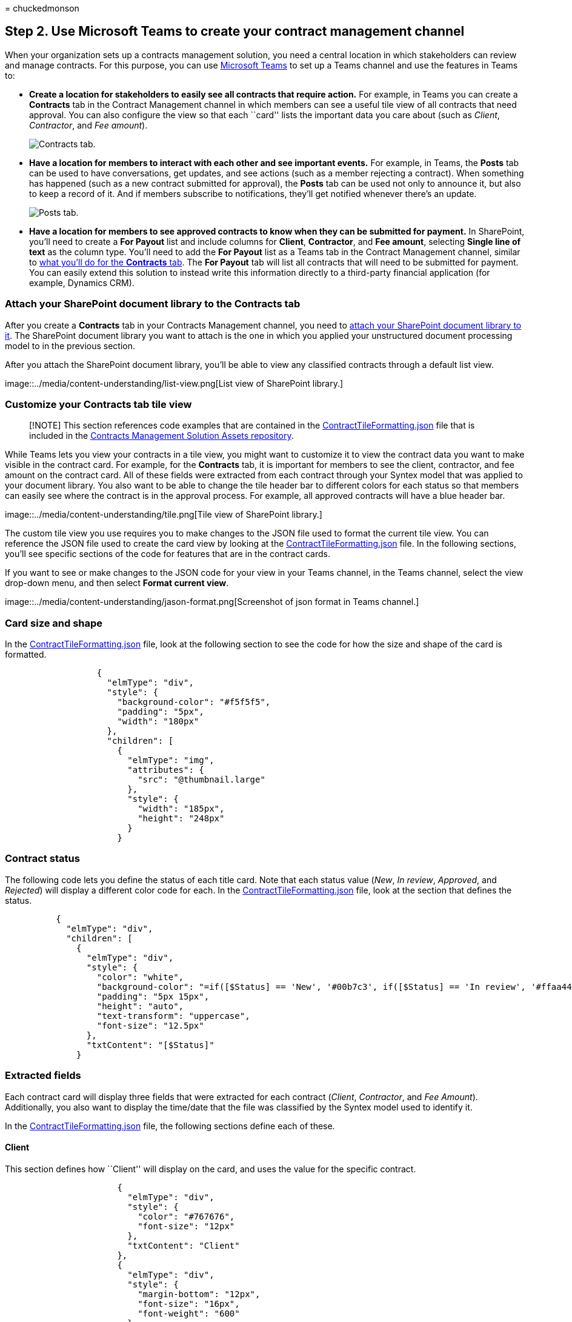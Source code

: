= 
chuckedmonson

== Step 2. Use Microsoft Teams to create your contract management channel

When your organization sets up a contracts management solution, you need
a central location in which stakeholders can review and manage
contracts. For this purpose, you can use link:/microsoftteams/[Microsoft
Teams] to set up a Teams channel and use the features in Teams to:

* *Create a location for stakeholders to easily see all contracts that
require action.* For example, in Teams you can create a *Contracts* tab
in the Contract Management channel in which members can see a useful
tile view of all contracts that need approval. You can also configure
the view so that each ``card'' lists the important data you care about
(such as _Client_, _Contractor_, and _Fee amount_).
+
image::../media/content-understanding/tile-view.png[Contracts tab.]
* *Have a location for members to interact with each other and see
important events.* For example, in Teams, the *Posts* tab can be used to
have conversations, get updates, and see actions (such as a member
rejecting a contract). When something has happened (such as a new
contract submitted for approval), the *Posts* tab can be used not only
to announce it, but also to keep a record of it. And if members
subscribe to notifications, they’ll get notified whenever there’s an
update.
+
image::../media/content-understanding/posts.png[Posts tab.]
* *Have a location for members to see approved contracts to know when
they can be submitted for payment.* In SharePoint, you’ll need to create
a *For Payout* list and include columns for *Client*, *Contractor*, and
*Fee amount*, selecting *Single line of text* as the column type. You’ll
need to add the *For Payout* list as a Teams tab in the Contract
Management channel, similar to
link:solution-manage-contracts-step2.md#attach-your-sharepoint-document-library-to-the-contracts-tab[what
you’ll do for the *Contracts* tab]. The *For Payout* tab will list all
contracts that will need to be submitted for payment. You can easily
extend this solution to instead write this information directly to a
third-party financial application (for example, Dynamics CRM).

=== Attach your SharePoint document library to the Contracts tab

After you create a *Contracts* tab in your Contracts Management channel,
you need to
https://support.microsoft.com/office/add-a-sharepoint-page-list-or-document-library-as-a-tab-in-teams-131edef1-455f-4c67-a8ce-efa2ebf25f0b[attach
your SharePoint document library to it]. The SharePoint document library
you want to attach is the one in which you applied your unstructured
document processing model to in the previous section.

After you attach the SharePoint document library, you’ll be able to view
any classified contracts through a default list view.

image::../media/content-understanding/list-view.png[List view of
SharePoint library.]

=== Customize your Contracts tab tile view

____
[!NOTE] This section references code examples that are contained in the
https://github.com/pnp/syntex-samples/blob/main/scenario-samples/Contracts-Management/View%20Formatter/ContractTileFormatting.json[ContractTileFormatting.json]
file that is included in the
https://github.com/pnp/syntex-samples/tree/main/scenario-samples/Contracts-Management[Contracts
Management Solution Assets repository].
____

While Teams lets you view your contracts in a tile view, you might want
to customize it to view the contract data you want to make visible in
the contract card. For example, for the *Contracts* tab, it is important
for members to see the client, contractor, and fee amount on the
contract card. All of these fields were extracted from each contract
through your Syntex model that was applied to your document library. You
also want to be able to change the tile header bar to different colors
for each status so that members can easily see where the contract is in
the approval process. For example, all approved contracts will have a
blue header bar.

image::../media/content-understanding/tile.png[Tile view of SharePoint
library.]

The custom tile view you use requires you to make changes to the JSON
file used to format the current tile view. You can reference the JSON
file used to create the card view by looking at the
https://github.com/pnp/syntex-samples/blob/main/scenario-samples/Contracts-Management/View%20Formatter/ContractTileFormatting.json[ContractTileFormatting.json]
file. In the following sections, you’ll see specific sections of the
code for features that are in the contract cards.

If you want to see or make changes to the JSON code for your view in
your Teams channel, in the Teams channel, select the view drop-down
menu, and then select *Format current view*.

image::../media/content-understanding/jason-format.png[Screenshot of
json format in Teams channel.]

=== Card size and shape

In the
https://github.com/pnp/syntex-samples/blob/main/scenario-samples/Contracts-Management/View%20Formatter/ContractTileFormatting.json[ContractTileFormatting.json]
file, look at the following section to see the code for how the size and
shape of the card is formatted.

[source,json]
----
                  {
                    "elmType": "div",
                    "style": {
                      "background-color": "#f5f5f5",
                      "padding": "5px",
                      "width": "180px"
                    },
                    "children": [
                      {
                        "elmType": "img",
                        "attributes": {
                          "src": "@thumbnail.large"
                        },
                        "style": {
                          "width": "185px",
                          "height": "248px"
                        }
                      }
----

=== Contract status

The following code lets you define the status of each title card. Note
that each status value (_New_, _In review_, _Approved_, and _Rejected_)
will display a different color code for each. In the
https://github.com/pnp/syntex-samples/blob/main/scenario-samples/Contracts-Management/View%20Formatter/ContractTileFormatting.json[ContractTileFormatting.json]
file, look at the section that defines the status.

[source,json]
----
          {
            "elmType": "div",
            "children": [
              {
                "elmType": "div",
                "style": {
                  "color": "white",
                  "background-color": "=if([$Status] == 'New', '#00b7c3', if([$Status] == 'In review', '#ffaa44', if([$Status] == 'Approved', '#0078d4', if([$Status] == 'Rejected', '#d13438', '#8378de'))))",
                  "padding": "5px 15px",
                  "height": "auto",
                  "text-transform": "uppercase",
                  "font-size": "12.5px"
                },
                "txtContent": "[$Status]"
              }
----

=== Extracted fields

Each contract card will display three fields that were extracted for
each contract (_Client_, _Contractor_, and _Fee Amount_). Additionally,
you also want to display the time/date that the file was classified by
the Syntex model used to identify it.

In the
https://github.com/pnp/syntex-samples/blob/main/scenario-samples/Contracts-Management/View%20Formatter/ContractTileFormatting.json[ContractTileFormatting.json]
file, the following sections define each of these.

==== Client

This section defines how ``Client'' will display on the card, and uses
the value for the specific contract.

[source,json]
----
                      {
                        "elmType": "div",
                        "style": {
                          "color": "#767676",
                          "font-size": "12px"
                        },
                        "txtContent": "Client"
                      },
                      {
                        "elmType": "div",
                        "style": {
                          "margin-bottom": "12px",
                          "font-size": "16px",
                          "font-weight": "600"
                        },
                        "txtContent": "[$Client]"
                      },
----

==== Contractor

This section defines how the ``Contractor'' will display on the card,
and uses the value for the specific contract.

[source,json]
----
                        {
                          "elmType": "div",
                          "txtContent": "Contractor",
                          "style": {
                            "color": "#767676",
                            "font-size": "12px",
                            "margin-bottom": "2px"
                          }
                        },
                        {
                          "elmType": "div",
                          "style": {
                            "margin-bottom": "12px",
                            "font-size": "14px"
                          },
                          "txtContent": "[$Contractor]"
                        },
----

==== Fee amount

This section defines how the ``Fee Amount'' will display on the card,
and uses the value for the specific contract.

[source,json]
----
                      {
                        "elmType": "div",
                        "txtContent": "Fee amount",
                        "style": {
                          "color": "#767676",
                          "font-size": "12px",
                          "margin-bottom": "2px"
                        }
                      },
                      {
                        "elmType": "div",
                        "style": {
                          "margin-bottom": "12px",
                          "font-size": "14px"
                        },
                        "txtContent": "[$FeeAmount]"
                      },
----

==== Classification date

This section defines how ``Classification'' will display on the card,
and uses the value for the specific contract.

[source,json]
----
                      {
                        "elmType": "div",
                        "txtContent": "Classified",
                        "style": {
                          "color": "#767676",
                          "font-size": "12px",
                          "margin-bottom": "2px"
                        }
                      },
                      {
                        "elmType": "div",
                        "style": {
                          "margin-bottom": "12px",
                          "font-size": "14px"
                        },
                        "txtContent": "[$PrimeLastClassified]"
                      }
----

=== Next step

link:solution-manage-contracts-step3.md[Step 3. Use Power Automate to
create the flow to process your contracts]
